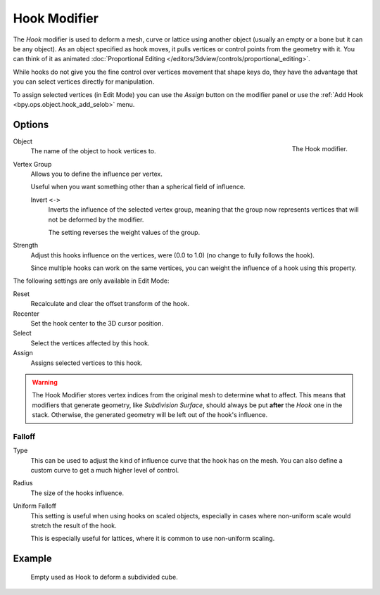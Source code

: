 .. index:: Modeling Modifiers; Hook Modifier
.. _bpy.types.HookModifier:

*************
Hook Modifier
*************

The *Hook* modifier is used to deform a mesh, curve or lattice using another object
(usually an empty or a bone but it can be any object).
As an object specified as hook moves, it pulls vertices or control points from the geometry with it.
You can think of it as animated
:doc:`Proportional Editing </editors/3dview/controls/proportional_editing>`.

While hooks do not give you the fine control over vertices movement that shape keys do,
they have the advantage that you can select vertices directly for manipulation.

To assign selected vertices (in Edit Mode) you can use the *Assign* button on the modifier panel
or use the :ref:`Add Hook <bpy.ops.object.hook_add_selob>` menu.


Options
=======

.. figure:: /images/modeling_modifiers_deform_hooks_panel.png
   :align: right

   The Hook modifier.

Object
   The name of the object to hook vertices to.

Vertex Group
   Allows you to define the influence per vertex.

   Useful when you want something other than a spherical field of influence.

   Invert ``<->``
      Inverts the influence of the selected vertex group, meaning that the group
      now represents vertices that will not be deformed by the modifier.

      The setting reverses the weight values of the group.

Strength
   Adjust this hooks influence on the vertices, were (0.0 to 1.0) (no change to fully follows the hook).

   Since multiple hooks can work on the same vertices, you can weight the influence of a hook using this property.

The following settings are only available in Edit Mode:

Reset
   Recalculate and clear the offset transform of the hook.
Recenter
   Set the hook center to the 3D cursor position.

Select
   Select the vertices affected by this hook.
Assign
   Assigns selected vertices to this hook.

.. warning::

   The Hook Modifier stores vertex indices from the original mesh to determine what to affect.
   This means that modifiers that generate geometry, like *Subdivision Surface*,
   should always be put **after** the *Hook* one in the stack.
   Otherwise, the generated geometry will be left out of the hook's influence.


Falloff
-------

Type
   This can be used to adjust the kind of influence curve that the hook has on the mesh.
   You can also define a custom curve to get a much higher level of control.

Radius
   The size of the hooks influence.

Uniform Falloff
   This setting is useful when using hooks on scaled objects,
   especially in cases where non-uniform scale would stretch the result of the hook.

   This is especially useful for lattices, where it is common to use non-uniform scaling.



Example
=======

.. figure:: /images/modeling_modifiers_deform_hooks_example.png
   :width: 460px

   Empty used as Hook to deform a subdivided cube.
